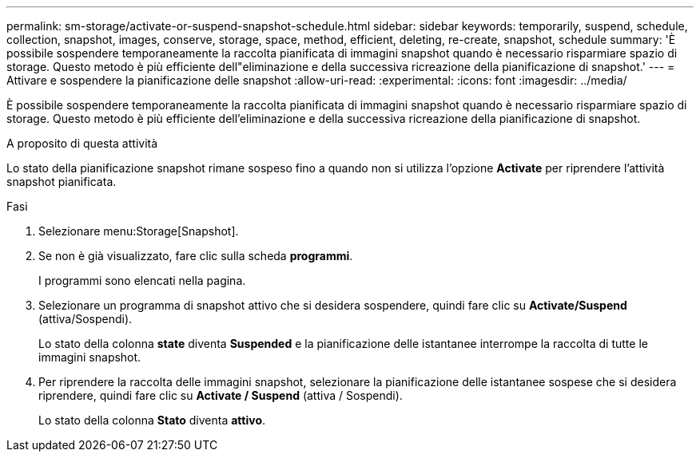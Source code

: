 ---
permalink: sm-storage/activate-or-suspend-snapshot-schedule.html 
sidebar: sidebar 
keywords: temporarily, suspend, schedule, collection, snapshot, images, conserve, storage, space, method, efficient, deleting, re-create, snapshot, schedule 
summary: 'È possibile sospendere temporaneamente la raccolta pianificata di immagini snapshot quando è necessario risparmiare spazio di storage. Questo metodo è più efficiente dell"eliminazione e della successiva ricreazione della pianificazione di snapshot.' 
---
= Attivare e sospendere la pianificazione delle snapshot
:allow-uri-read: 
:experimental: 
:icons: font
:imagesdir: ../media/


[role="lead"]
È possibile sospendere temporaneamente la raccolta pianificata di immagini snapshot quando è necessario risparmiare spazio di storage. Questo metodo è più efficiente dell'eliminazione e della successiva ricreazione della pianificazione di snapshot.

.A proposito di questa attività
Lo stato della pianificazione snapshot rimane sospeso fino a quando non si utilizza l'opzione *Activate* per riprendere l'attività snapshot pianificata.

.Fasi
. Selezionare menu:Storage[Snapshot].
. Se non è già visualizzato, fare clic sulla scheda *programmi*.
+
I programmi sono elencati nella pagina.

. Selezionare un programma di snapshot attivo che si desidera sospendere, quindi fare clic su *Activate/Suspend* (attiva/Sospendi).
+
Lo stato della colonna *state* diventa *Suspended* e la pianificazione delle istantanee interrompe la raccolta di tutte le immagini snapshot.

. Per riprendere la raccolta delle immagini snapshot, selezionare la pianificazione delle istantanee sospese che si desidera riprendere, quindi fare clic su *Activate / Suspend* (attiva / Sospendi).
+
Lo stato della colonna *Stato* diventa *attivo*.


